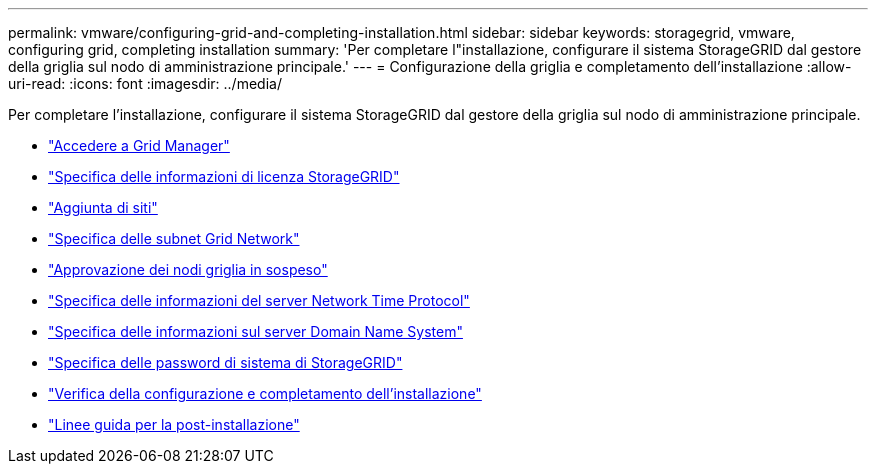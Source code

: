 ---
permalink: vmware/configuring-grid-and-completing-installation.html 
sidebar: sidebar 
keywords: storagegrid, vmware, configuring grid, completing installation 
summary: 'Per completare l"installazione, configurare il sistema StorageGRID dal gestore della griglia sul nodo di amministrazione principale.' 
---
= Configurazione della griglia e completamento dell'installazione
:allow-uri-read: 
:icons: font
:imagesdir: ../media/


[role="lead"]
Per completare l'installazione, configurare il sistema StorageGRID dal gestore della griglia sul nodo di amministrazione principale.

* link:navigating-to-grid-manager.html["Accedere a Grid Manager"]
* link:specifying-storagegrid-license-information.html["Specifica delle informazioni di licenza StorageGRID"]
* link:adding-sites.html["Aggiunta di siti"]
* link:specifying-grid-network-subnets.html["Specifica delle subnet Grid Network"]
* link:approving-pending-grid-nodes.html["Approvazione dei nodi griglia in sospeso"]
* link:specifying-network-time-protocol-server-information.html["Specifica delle informazioni del server Network Time Protocol"]
* link:specifying-domain-name-system-server-information.html["Specifica delle informazioni sul server Domain Name System"]
* link:specifying-storagegrid-system-passwords.html["Specifica delle password di sistema di StorageGRID"]
* link:reviewing-your-configuration-and-completing-installation.html["Verifica della configurazione e completamento dell'installazione"]
* link:post-installation-guidelines.html["Linee guida per la post-installazione"]

